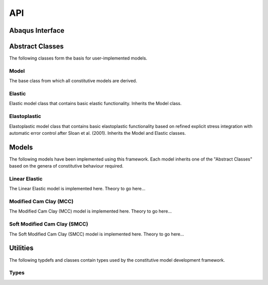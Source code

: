API
===
    
Abaqus Interface
----------------

.. doxygenfunction:: umat
   :project: geomat

Abstract Classes
----------------

The following classes form the basis for user-implemented models.

Model 
^^^^^

The base class from which all constitutive models are derived.

.. doxygenclass:: Model
    :project: geomat
    :members:
    :protected-members:
    :private-members:

Elastic
^^^^^^^

Elastic model class that contains basic elastic functionality. Inherits the Model class.

.. doxygenclass:: Elastic
    :project: geomat
    :members:
    :protected-members:
    :private-members:

Elastoplastic
^^^^^^^^^^^^^

Elastoplastic model class that contains basic elastoplastic functionality based on refined explicit stress integration with 
automatic error control after Sloan et al. (2001). Inherits the Model and Elastic classes.

.. doxygenclass:: Elastoplastic
    :project: geomat
    :members:
    :protected-members:
    :private-members:

Models
------

The following models have been implemented using this framework. Each model inherits one of the "Abstract Classes" based 
on the genera of constitutive behaviour required.

Linear Elastic
^^^^^^^^^^^^^^

The Linear Elastic model is implemented here. Theory to go here...

.. doxygenclass:: LinearElastic
    :project: geomat
    :members:
    :protected-members:
    :private-members:

Modified Cam Clay (MCC)
^^^^^^^^^^^^^^^^^^^^^^^

The Modified Cam Clay (MCC) model is implemented here. Theory to go here...

.. doxygenclass:: MCC
    :project: geomat
    :members:
    :protected-members:
    :private-members:

Soft Modified Cam Clay (SMCC)
^^^^^^^^^^^^^^^^^^^^^^^^^^^^^

The Soft Modified Cam Clay (SMCC) model is implemented here. Theory to go here...

.. doxygenclass:: SMCC
    :project: geomat
    :members:
    :protected-members:
    :private-members:

Utilities
---------

The following typdefs and classes contain types used by the constitutive model development framework. 

Types
^^^^^

.. doxygentypedef:: Voigt
   :project: geomat

.. doxygentypedef:: Cauchy
   :project: geomat

.. doxygentypedef:: Constitutive
   :project: geomat
